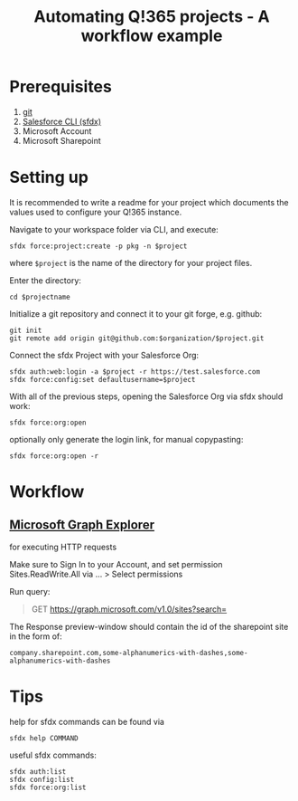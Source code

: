 #+Time-stamp: <2021-07-22T17:13:34>
#+title: Automating Q!365 projects - A workflow example
#+author: Leonie Bachem
#+email: leonie.bachem@qkom.de
#+options: num:nil author:nil ^:t
#+property: header-args :noweb yes :mkdirp yes
#+language: en

* Prerequisites
1. [[https://git-scm.com/downloads][git]]
2. [[https://developer.salesforce.com/tools/sfdxcli][Salesforce CLI (sfdx)]]
3. Microsoft Account
4. Microsoft Sharepoint

* Setting up
It is recommended to write a readme for your project which documents
the values used to configure your Q!365 instance.

Navigate to your workspace folder via CLI, and execute:
#+begin_src shell
sfdx force:project:create -p pkg -n $project
#+end_src
where =$project= is the name of the directory for your project
files.

Enter the directory:
#+begin_src shell
cd $projectname
#+end_src

Initialize a git repository and connect it to your git forge,
e.g. github:
 #+begin_src shell
git init
git remote add origin git@github.com:$organization/$project.git
 #+end_src

Connect the sfdx Project with your Salesforce Org:
#+begin_src shell
sfdx auth:web:login -a $project -r https://test.salesforce.com
sfdx force:config:set defaultusername=$project
#+end_src

With all of the previous steps, opening the Salesforce Org via sfdx
should work:
#+begin_src shell
sfdx force:org:open
#+end_src

optionally only generate the login link, for manual copypasting:
#+begin_src shell
sfdx force:org:open -r
#+end_src

* Workflow

** [[https://developer.microsoft.com/en-us/graph/graph-explorer][Microsoft Graph Explorer]]
for executing HTTP requests

#+begin_center
Make sure to Sign In to your Account, and set permission
Sites.ReadWrite.All via ... > Select permissions
#+end_center

Run query:
#+begin_quote
GET [[https://graph.microsoft.com/v1.0/sites?search=][https://graph.microsoft.com/v1.0/sites?search=]]
#+end_quote

The Response preview-window should contain the id of the sharepoint
site in the form of:
 #+begin_src
company.sharepoint.com,some-alphanumerics-with-dashes,some-alphanumerics-with-dashes
 #+end_src



* Tips
help for sfdx commands can be found via
#+begin_src shell
sfdx help COMMAND
#+end_src

useful sfdx commands:
#+begin_src shell
sfdx auth:list
sfdx config:list
sfdx force:org:list
#+end_src
